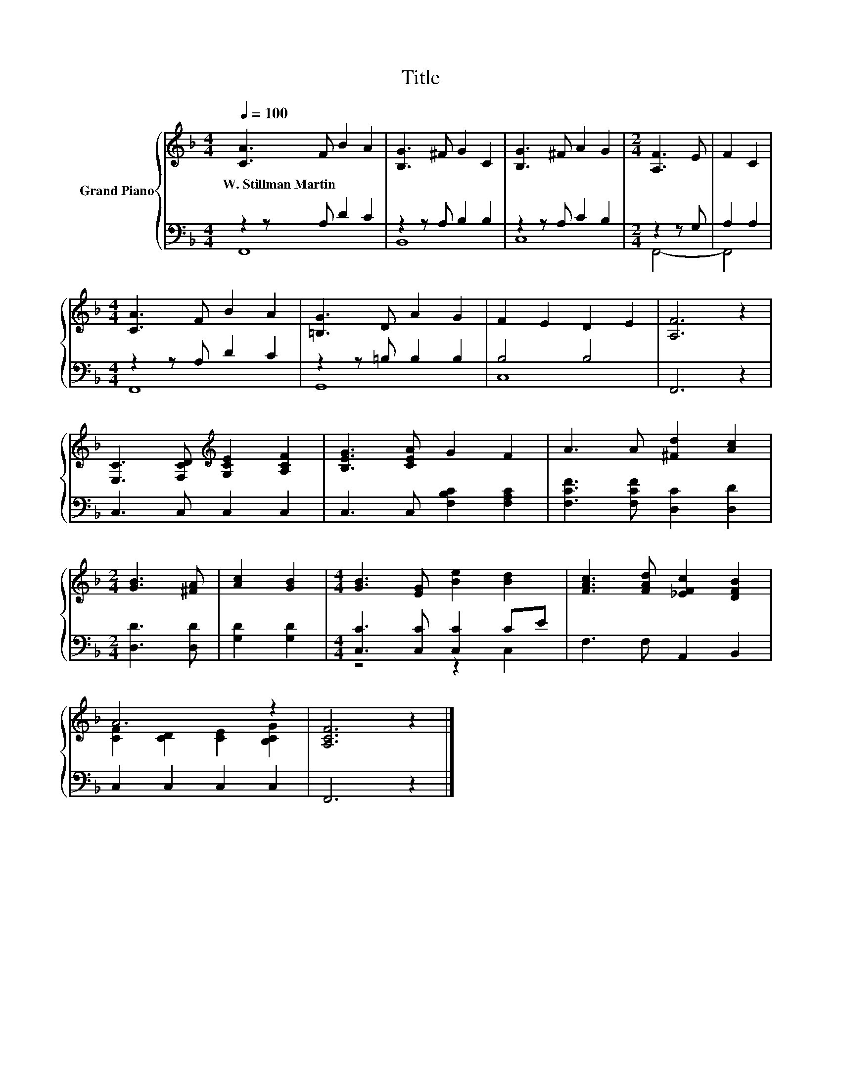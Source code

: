 X:1
T:Title
%%score { ( 1 4 ) | ( 2 3 ) }
L:1/8
Q:1/4=100
M:4/4
K:F
V:1 treble nm="Grand Piano"
V:4 treble 
V:2 bass 
V:3 bass 
V:1
 [CA]3 F B2 A2 | [B,G]3 ^F G2 C2 | [B,G]3 ^F A2 G2 |[M:2/4] [A,F]3 E | F2 C2 | %5
w: W.~Stillman~Martin * * *|||||
[M:4/4] [CA]3 F B2 A2 | [=B,G]3 D A2 G2 | F2 E2 D2 E2 | [A,F]6 z2 | %9
w: ||||
 [E,C]3 [F,CD][K:treble] [G,CE]2 [A,CF]2 | [B,EG]3 [CEA] G2 F2 | A3 A [^Fd]2 [Ac]2 | %12
w: |||
[M:2/4] [GB]3 [^FA] | [Ac]2 [GB]2 |[M:4/4] [GB]3 [EG] [Be]2 [Bd]2 | [FAc]3 [FAd] [_EFc]2 [DFB]2 | %16
w: ||||
 A6 z2 | [A,CF]6 z2 |] %18
w: ||
V:2
 z2 z A, D2 C2 | z2 z A, B,2 B,2 | z2 z A, C2 B,2 |[M:2/4] z2 z G, | A,2 A,2 | %5
[M:4/4] z2 z A, D2 C2 | z2 z =B, B,2 B,2 | B,4 B,4 | F,,6 z2 | C,3 C, C,2 C,2 | %10
 C,3 C, [F,B,C]2 [F,A,C]2 | [F,CF]3 [F,CF] [D,C]2 [D,D]2 |[M:2/4] [D,D]3 [D,D] | [G,D]2 [G,D]2 | %14
[M:4/4] [C,C]3 [C,C] [C,C]2 CE | F,3 F, A,,2 B,,2 | C,2 C,2 C,2 C,2 | F,,6 z2 |] %18
V:3
 F,,8 | B,,8 | C,8 |[M:2/4] F,,4- | F,,4 |[M:4/4] F,,8 | G,,8 | C,8 | x8 | x8 | x8 | x8 | %12
[M:2/4] x4 | x4 |[M:4/4] z4 z2 C,2 | x8 | x8 | x8 |] %18
V:4
 x8 | x8 | x8 |[M:2/4] x4 | x4 |[M:4/4] x8 | x8 | x8 | x8 | x4[K:treble] x4 | x8 | x8 |[M:2/4] x4 | %13
 x4 |[M:4/4] x8 | x8 | [CF]2 [CD]2 [CE]2 [B,CG]2 | x8 |] %18

